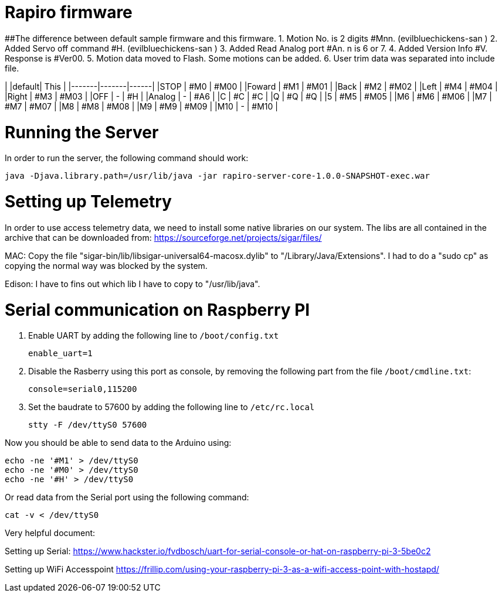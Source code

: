 = Rapiro firmware

##The difference between default sample firmware and  this firmware. 
 1. Motion No. is 2 digits #Mnn. (evilbluechickens-san ) 
 2. Added Servo off command #H. (evilbluechickens-san )
 3. Added Read Analog port #An. n is 6 or 7.
 4. Added Version Info #V. Response is #Ver00.
 5. Motion data moved to Flash. Some motions can be added.
 6. User trim data was separated into include file.

|       |default| This |
|-------|-------|------|
|STOP   | #M0   | #M00 |
|Foward | #M1   | #M01 |
|Back   | #M2   | #M02 |
|Left   | #M4   | #M04 |
|Right  | #M3   | #M03 |
|OFF    | -     | #H   |
|Analog | -     | #A6  |
|C      | #C    | #C   |
|Q      | #Q    | #Q   |
|5      | #M5   | #M05 |
|M6     | #M6   | #M06 |
|M7     | #M7   | #M07 |
|M8     | #M8   | #M08 |
|M9     | #M9   | #M09 |
|M10    | -     | #M10 |

= Running the Server

In order to run the server, the following command should work:

----
java -Djava.library.path=/usr/lib/java -jar rapiro-server-core-1.0.0-SNAPSHOT-exec.war
----

= Setting up Telemetry

In order to use access telemetry data, we need to install some native libraries on our system.
The libs are all contained in the archive that can be downloaded from:
https://sourceforge.net/projects/sigar/files/

MAC:
Copy the file "sigar-bin/lib/libsigar-universal64-macosx.dylib" to "/Library/Java/Extensions".
I had to do a "sudo cp" as copying the normal way was blocked by the system.

Edison:
I have to fins out which lib I have to copy to "/usr/lib/java".

= Serial communication on Raspberry PI

1. Enable UART by adding the following line to `/boot/config.txt`

    enable_uart=1

2. Disable the Rasberry using this port as console, by removing the following part from the file `/boot/cmdline.txt`:

    console=serial0,115200

3. Set the baudrate to 57600 by adding the following line to `/etc/rc.local`

    stty -F /dev/ttyS0 57600

Now you should be able to send data to the Arduino using:

    echo -ne '#M1' > /dev/ttyS0
    echo -ne '#M0' > /dev/ttyS0
    echo -ne '#H' > /dev/ttyS0

Or read data from the Serial port using the following command:

    cat -v < /dev/ttyS0

Very helpful document:

Setting up Serial:
https://www.hackster.io/fvdbosch/uart-for-serial-console-or-hat-on-raspberry-pi-3-5be0c2

Setting up WiFi Accesspoint
https://frillip.com/using-your-raspberry-pi-3-as-a-wifi-access-point-with-hostapd/
